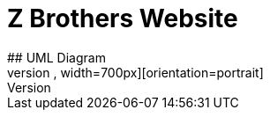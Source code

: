 # Z Brothers Website
## UML Diagram
image::/images/UMl.png[alt=logo,width=700px][orientation=portrait]
